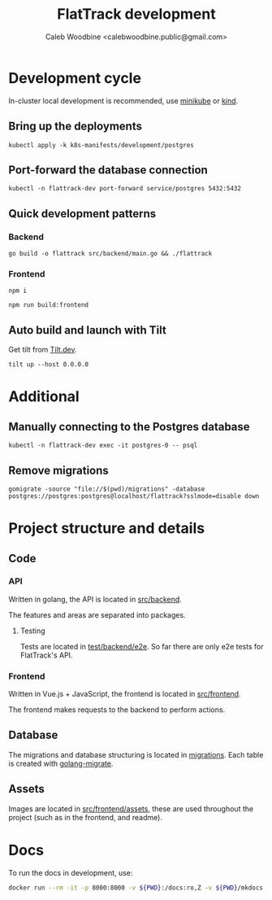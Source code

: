 #+TITLE: FlatTrack development
#+AUTHOR: Caleb Woodbine <calebwoodbine.public@gmail.com>

* Development cycle
In-cluster local development is recommended, use [[https://minikube.sigs.k8s.io][minikube]] or [[https://kind.sigs.k8s.io/][kind]].

** Bring up the deployments
   #+begin_src shell
   kubectl apply -k k8s-manifests/development/postgres
   #+end_src
   
** Port-forward the database connection   
   #+begin_src shell
   kubectl -n flattrack-dev port-forward service/postgres 5432:5432
   #+end_src

** Quick development patterns
*** Backend
    #+begin_src shell
    go build -o flattrack src/backend/main.go && ./flattrack
    #+end_src

*** Frontend
    #+name: install frontend dependencies
    #+begin_src shell
    npm i
    #+end_src

    #+name: build the frontend
    #+begin_src shell
    npm run build:frontend
    #+end_src

** Auto build and launch with Tilt
   Get tilt from [[https://tilt.dev][Tilt.dev]].
   #+begin_src shell
     tilt up --host 0.0.0.0
   #+end_src

* Additional
** Manually connecting to the Postgres database
   #+begin_src shell
   kubectl -n flattrack-dev exec -it postgres-0 -- psql
   #+end_src

** Remove migrations   
   #+begin_src shell
   gomigrate -source "file://$(pwd)/migrations" -database postgres://postgres:postgres@localhost/flattrack?sslmode=disable down
   #+end_src

* Project structure and details
** Code
*** API
Written in golang, the API is located in [[../src/backend][src/backend]].

The features and areas are separated into packages.

**** Testing
Tests are located in [[../test/backend/e2e][test/backend/e2e]]. So far there are only e2e tests for FlatTrack's API.

*** Frontend
Written in Vue.js + JavaScript, the frontend is located in [[../src/frontend][src/frontend]].

The frontend makes requests to the backend to perform actions.

** Database
The migrations and database structuring is located in [[../migrations][migrations]].
Each table is created with [[https://github.com/golang-migrate/migrate][golang-migrate]].

** Assets
Images are located in [[../src/frontend/assets][src/frontend/assets]], these are used throughout the project (such as in the frontend, and readme).
* Docs
To run the docs in development, use:
#+begin_src sh
docker run --rm -it -p 8000:8000 -v ${PWD}:/docs:ro,Z -v ${PWD}/mkdocs.yml:/docs/mkdocs.yml:ro,Z --cgroup-manager=systemd squidfunk/mkdocs-material
#+end_src
